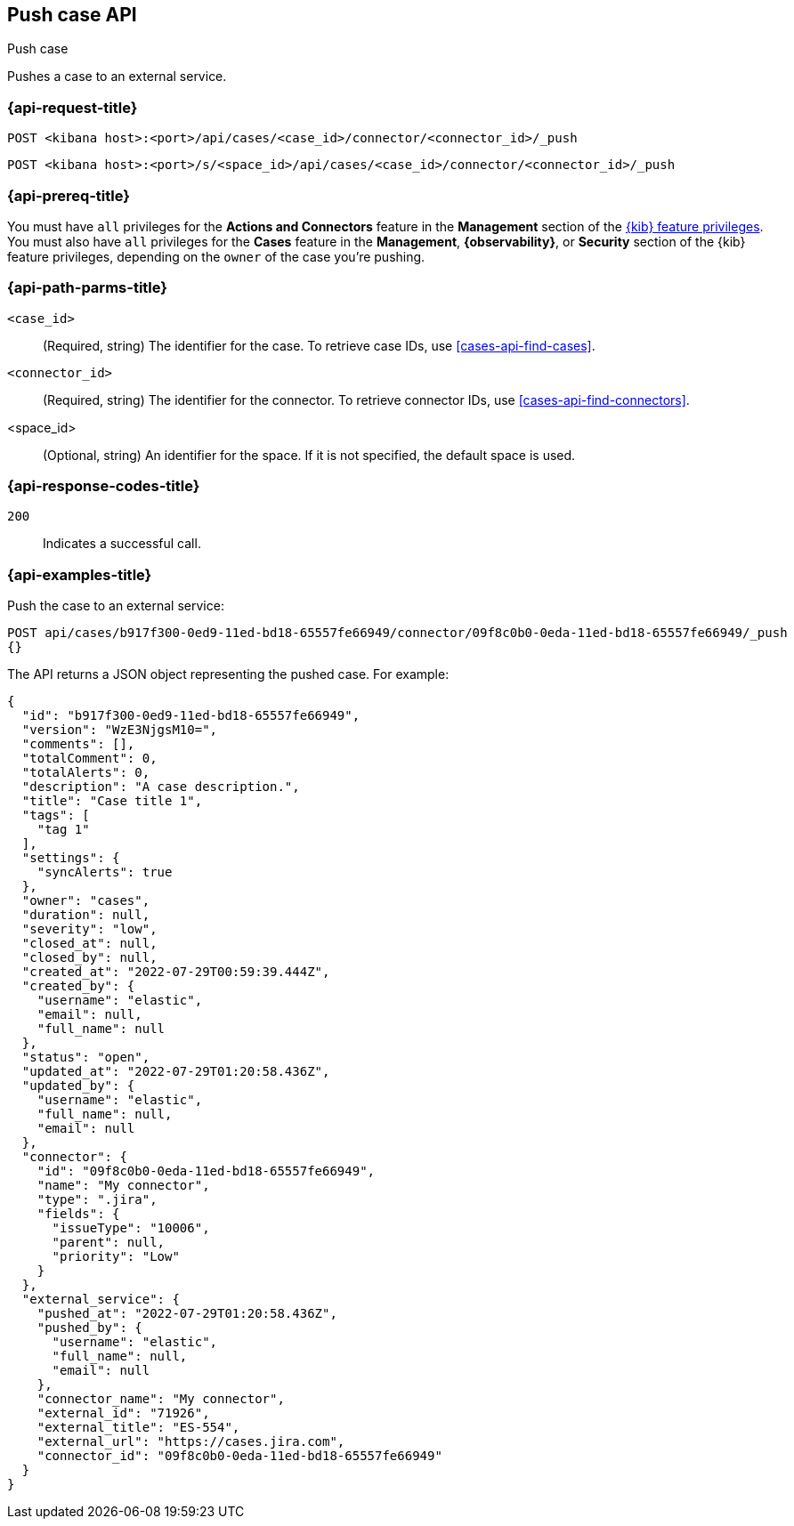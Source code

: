 [[cases-api-push]]
== Push case API
++++
<titleabbrev>Push case</titleabbrev>
++++

Pushes a case to an external service.

=== {api-request-title}

`POST <kibana host>:<port>/api/cases/<case_id>/connector/<connector_id>/_push`

`POST <kibana host>:<port>/s/<space_id>/api/cases/<case_id>/connector/<connector_id>/_push`

=== {api-prereq-title}

You must have `all` privileges for the *Actions and Connectors* feature in the
*Management* section of the
<<kibana-feature-privileges,{kib} feature privileges>>. You must also have `all`
privileges for the *Cases* feature in the *Management*, *{observability}*, or
*Security* section of the {kib} feature privileges, depending on the
`owner` of the case you're pushing.

=== {api-path-parms-title}

`<case_id>`::
(Required, string) The identifier for the case. To retrieve case IDs, use
<<cases-api-find-cases>>.

`<connector_id>`::
(Required, string) The identifier for the connector. To retrieve connector IDs,
use <<cases-api-find-connectors>>.

<space_id>::
(Optional, string) An identifier for the space. If it is not specified, the
default space is used.

=== {api-response-codes-title}

`200`::
   Indicates a successful call.

=== {api-examples-title}

Push the case to an external service:

[source,sh]
--------------------------------------------------
POST api/cases/b917f300-0ed9-11ed-bd18-65557fe66949/connector/09f8c0b0-0eda-11ed-bd18-65557fe66949/_push
{}
--------------------------------------------------
// KIBANA

The API returns a JSON object representing the pushed case. For example:

[source,json]
--------------------------------------------------
{
  "id": "b917f300-0ed9-11ed-bd18-65557fe66949",
  "version": "WzE3NjgsM10=",
  "comments": [],
  "totalComment": 0,
  "totalAlerts": 0,
  "description": "A case description.",
  "title": "Case title 1",
  "tags": [
    "tag 1"
  ],
  "settings": {
    "syncAlerts": true
  },
  "owner": "cases",
  "duration": null,
  "severity": "low",
  "closed_at": null,
  "closed_by": null,
  "created_at": "2022-07-29T00:59:39.444Z",
  "created_by": {
    "username": "elastic",
    "email": null,
    "full_name": null
  },
  "status": "open",
  "updated_at": "2022-07-29T01:20:58.436Z",
  "updated_by": {
    "username": "elastic",
    "full_name": null,
    "email": null
  },
  "connector": {
    "id": "09f8c0b0-0eda-11ed-bd18-65557fe66949",
    "name": "My connector",
    "type": ".jira",
    "fields": {
      "issueType": "10006",
      "parent": null,
      "priority": "Low"
    }
  },
  "external_service": {
    "pushed_at": "2022-07-29T01:20:58.436Z",
    "pushed_by": {
      "username": "elastic",
      "full_name": null,
      "email": null
    },
    "connector_name": "My connector",
    "external_id": "71926",
    "external_title": "ES-554",
    "external_url": "https://cases.jira.com",
    "connector_id": "09f8c0b0-0eda-11ed-bd18-65557fe66949"
  }
}
--------------------------------------------------
